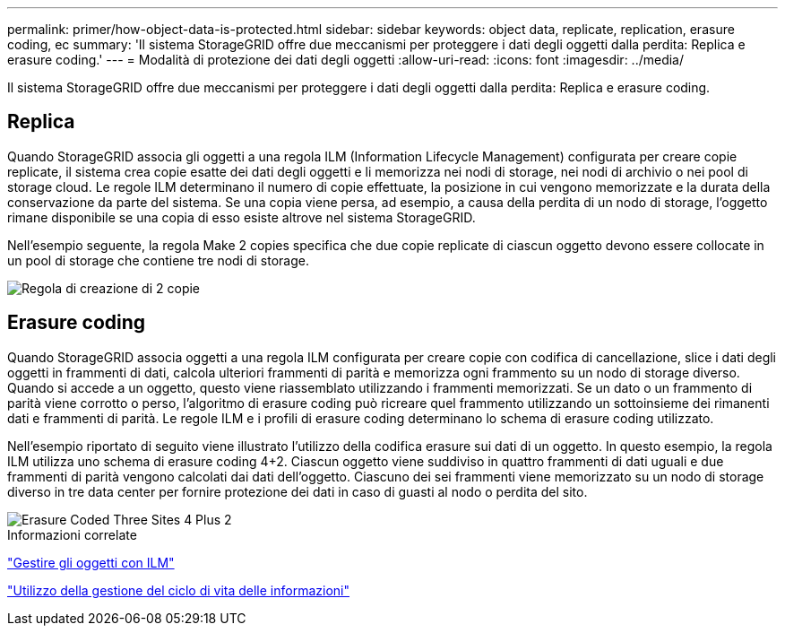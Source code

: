 ---
permalink: primer/how-object-data-is-protected.html 
sidebar: sidebar 
keywords: object data, replicate, replication, erasure coding, ec 
summary: 'Il sistema StorageGRID offre due meccanismi per proteggere i dati degli oggetti dalla perdita: Replica e erasure coding.' 
---
= Modalità di protezione dei dati degli oggetti
:allow-uri-read: 
:icons: font
:imagesdir: ../media/


[role="lead"]
Il sistema StorageGRID offre due meccanismi per proteggere i dati degli oggetti dalla perdita: Replica e erasure coding.



== Replica

Quando StorageGRID associa gli oggetti a una regola ILM (Information Lifecycle Management) configurata per creare copie replicate, il sistema crea copie esatte dei dati degli oggetti e li memorizza nei nodi di storage, nei nodi di archivio o nei pool di storage cloud. Le regole ILM determinano il numero di copie effettuate, la posizione in cui vengono memorizzate e la durata della conservazione da parte del sistema. Se una copia viene persa, ad esempio, a causa della perdita di un nodo di storage, l'oggetto rimane disponibile se una copia di esso esiste altrove nel sistema StorageGRID.

Nell'esempio seguente, la regola Make 2 copies specifica che due copie replicate di ciascun oggetto devono essere collocate in un pool di storage che contiene tre nodi di storage.

image::../media/ilm_replication_make_2_copies.png[Regola di creazione di 2 copie]



== Erasure coding

Quando StorageGRID associa oggetti a una regola ILM configurata per creare copie con codifica di cancellazione, slice i dati degli oggetti in frammenti di dati, calcola ulteriori frammenti di parità e memorizza ogni frammento su un nodo di storage diverso. Quando si accede a un oggetto, questo viene riassemblato utilizzando i frammenti memorizzati. Se un dato o un frammento di parità viene corrotto o perso, l'algoritmo di erasure coding può ricreare quel frammento utilizzando un sottoinsieme dei rimanenti dati e frammenti di parità. Le regole ILM e i profili di erasure coding determinano lo schema di erasure coding utilizzato.

Nell'esempio riportato di seguito viene illustrato l'utilizzo della codifica erasure sui dati di un oggetto. In questo esempio, la regola ILM utilizza uno schema di erasure coding 4+2. Ciascun oggetto viene suddiviso in quattro frammenti di dati uguali e due frammenti di parità vengono calcolati dai dati dell'oggetto. Ciascuno dei sei frammenti viene memorizzato su un nodo di storage diverso in tre data center per fornire protezione dei dati in caso di guasti al nodo o perdita del sito.

image::../media/ec_three_sites_4_plus_2.png[Erasure Coded Three Sites 4 Plus 2]

.Informazioni correlate
link:../ilm/index.html["Gestire gli oggetti con ILM"]

link:using-information-lifecycle-management.html["Utilizzo della gestione del ciclo di vita delle informazioni"]
